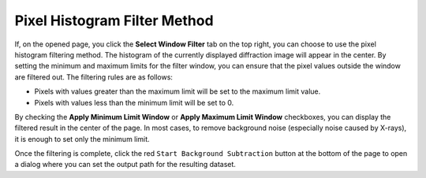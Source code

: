 Pixel Histogram Filter Method
=============================

If, on the opened page, you click the **Select Window Filter** tab on the top right, you can choose to use the pixel histogram filtering method. The histogram of the currently displayed diffraction image will appear in the center. By setting the minimum and maximum limits for the filter window, you can ensure that the pixel values outside the window are filtered out. The filtering rules are as follows:

- Pixels with values greater than the maximum limit will be set to the maximum limit value.
- Pixels with values less than the minimum limit will be set to 0.

By checking the **Apply Minimum Limit Window** or **Apply Maximum Limit Window** checkboxes, you can display the filtered result in the center of the page. In most cases, to remove background noise (especially noise caused by X-rays), it is enough to set only the minimum limit.

Once the filtering is complete, click the red ``Start Background Subtraction`` button at the bottom of the page to open a dialog where you can set the output path for the resulting dataset.
